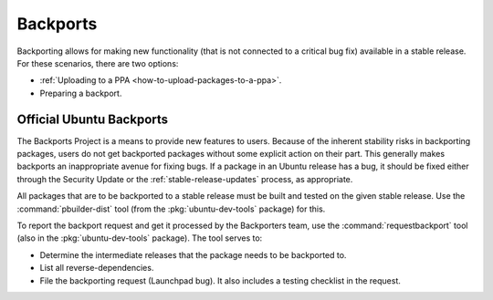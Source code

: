 .. _backports:

Backports
=========

Backporting allows for making new functionality (that is not connected to a critical bug fix) available in a stable release. For these scenarios, there are two options:

* :ref:`Uploading to a PPA <how-to-upload-packages-to-a-ppa>`.
* Preparing a backport.


Official Ubuntu Backports
-------------------------

.. TODO: Add link to 'Security Update'

The Backports Project is a means to provide new features to users. Because of the inherent stability risks in backporting packages, users do not get backported packages without some explicit action on their part. This generally makes backports an inappropriate avenue for fixing bugs. If a package in an Ubuntu release has a bug, it should be fixed either through the Security Update or the :ref:`stable-release-updates` process, as appropriate.

All packages that are to be backported to a stable release must be built and tested on the given stable release. Use the :command:`pbuilder-dist` tool (from the :pkg:`ubuntu-dev-tools` package) for this.

To report the backport request and get it processed by the Backporters team, use the :command:`requestbackport` tool (also in the :pkg:`ubuntu-dev-tools` package). The tool serves to:

* Determine the intermediate releases that the package needs to be backported to.
* List all reverse-dependencies.
* File the backporting request (Launchpad bug). It also includes a testing checklist in the request.

